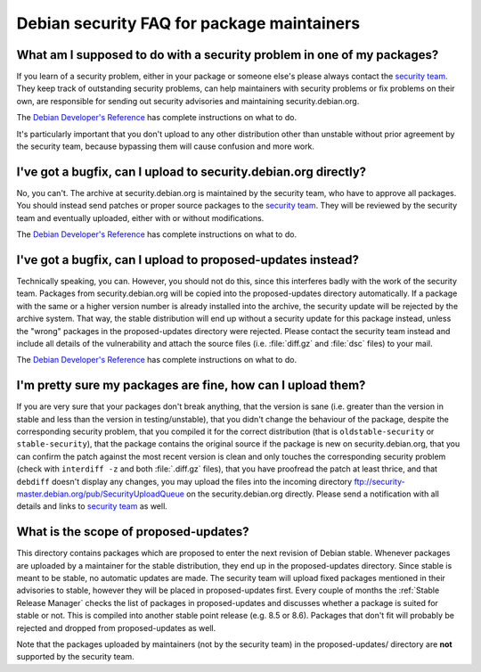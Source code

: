 ====================================================================
Debian security FAQ for package maintainers
====================================================================

What am I supposed to do with a security problem in one of my packages?
==========================================================================================

If you learn of a security problem, either in your package or
someone else's please always contact the `security team <team@security.debian.org>`_. 
They keep track of outstanding security problems, can help maintainers with
security problems or fix problems on their own, are responsible for
sending out security advisories and maintaining
security.debian.org.

The `Debian Developer's Reference <https://www.debian.org/docs/developers-reference/pkgs.html#bug-security>`_
has complete instructions on what to do.

It's particularly important that you don't upload to any other
distribution other than unstable without prior agreement by the
security team, because bypassing them will cause confusion and more
work.


I've got a bugfix, can I upload to security.debian.org directly?
==========================================================================================

No, you can't.  The archive at security.debian.org is maintained
by the security team, who have to approve all packages.  You should
instead send patches or proper source packages to the `security team <team@security.debian.org>`_.
They will be reviewed by the  security team and eventually uploaded, either with
or without modifications.

The `Debian Developer's Reference <https://www.debian.org/docs/developers-reference/pkgs.html#bug-security>`_
has complete instructions on what to do.


I've got a bugfix, can I upload to proposed-updates instead?
==========================================================================================

Technically speaking, you can.  However, you should not do this,
since this interferes badly with the work of the security team.
Packages from security.debian.org will be copied into the
proposed-updates directory automatically.  If a package with the
same or a higher version number is already installed into the
archive, the security update will be rejected by the archive
system.  That way, the stable distribution will end up without a
security update for this package instead, unless the "wrong"
packages in the proposed-updates directory were rejected.  Please contact the
security team instead and include all details of the vulnerability
and attach the source files (i.e. :file:`diff.gz` and :file:`dsc` files) to your mail.

The `Debian Developer's Reference <https://www.debian.org/docs/developers-reference/pkgs.html#bug-security>`_
has complete instructions on what to do.

I'm pretty sure my packages are fine, how can I upload them?
==========================================================================================

If you are very sure that your packages don't break anything, that the
version is sane (i.e. greater than the version in stable and less than the
version in testing/unstable), that you didn't change the behaviour of the
package, despite the corresponding security problem, that you compiled it
for the correct distribution (that is ``oldstable-security`` or
``stable-security``), that the package contains the original
source if the package is new on security.debian.org, that you can confirm
the patch against the most recent version is clean and only touches the
corresponding security problem (check with ``interdiff -z`` and
both :file:`.diff.gz` files), that you have proofread the patch at
least thrice, and that ``debdiff`` doesn't display any changes,
you may upload the files into the incoming directory
ftp://security-master.debian.org/pub/SecurityUploadQueue on the
security.debian.org directly.  Please send a notification with all details
and links to `security team <team@security.debian.org>`_ as well.


What is the scope of proposed-updates?
==========================================================================================

This directory contains packages which are proposed to enter the
next revision of Debian stable.  Whenever packages are uploaded by
a maintainer for the stable distribution, they end up in the
proposed-updates directory.  Since stable is meant to be stable, no
automatic updates are made.  The security team will upload fixed
packages mentioned in their advisories to stable, however they will
be placed in proposed-updates first.  Every couple of months the
:ref:`Stable Release Manager` checks the list of packages in
proposed-updates and discusses whether a package is suited for
stable or not.  This is compiled into another stable point release
(e.g. 8.5 or 8.6).  Packages that don't fit will probably be
rejected and dropped from proposed-updates as well.

Note that the packages uploaded by maintainers (not by the security team)
in the proposed-updates/ directory are **not** supported by the security
team.
